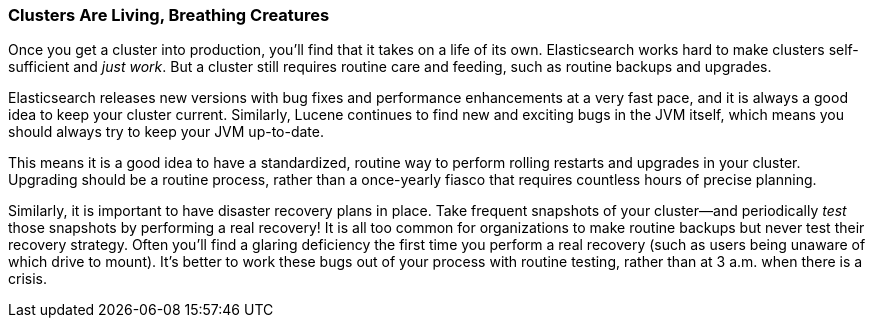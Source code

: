 
=== Clusters Are Living, Breathing Creatures

Once you get a cluster into production, you'll find that it takes on a life of its
own. Elasticsearch works hard to make clusters self-sufficient and _just work_.
But a cluster still requires routine care and feeding, such as routine backups
and upgrades.

Elasticsearch releases new versions with bug fixes and performance enhancements
at a very fast pace, and it is always a good idea to keep your cluster current.
Similarly, Lucene continues to find new and exciting bugs in the JVM itself,
which means you should always try to keep your JVM up-to-date.

This means it is a good idea to have a standardized, routine way to perform
rolling restarts and upgrades in your cluster. Upgrading should be a routine
process, rather than a once-yearly fiasco that requires countless hours of
precise planning.

Similarly, it is important to have disaster recovery plans in place. Take
frequent snapshots of your cluster--and periodically _test_ those snapshots by
performing a real recovery! It is all too common for organizations to make
routine backups but never test their recovery strategy. Often you'll find a
glaring deficiency the first time you perform a real recovery (such as users
being unaware of which drive to mount). It's better to work these bugs out of
your process with routine testing, rather than at 3 a.m. when there is a crisis.

